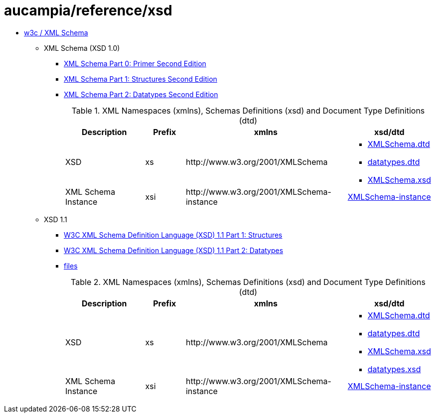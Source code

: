 = aucampia/reference/xsd

* link:http://www.w3.org/XML/Schema[ w3c / XML Schema ]
** XML Schema (XSD 1.0)
*** link:http://www.w3.org/TR/xmlschema-0/[ XML Schema Part 0: Primer Second Edition ]
*** link:http://www.w3.org/TR/xmlschema-1/[ XML Schema Part 1: Structures Second Edition ]
*** link:http://www.w3.org/TR/xmlschema-2/[ XML Schema Part 2: Datatypes Second Edition ]
+
.XML Namespaces (xmlns), Schemas Definitions (xsd) and Document Type Definitions (dtd)
[cols="2,1,4,2", options="header"]
|===
|Description
|Prefix
|xmlns
|xsd/dtd

|XSD
|xs
|+http://www.w3.org/2001/XMLSchema+
a|
* link:http://www.w3.org/2001/XMLSchema.dtd[ XMLSchema.dtd ]
* link:http://www.w3.org/2001/datatypes.dtd[ datatypes.dtd ]
* link:http://www.w3.org/2001/XMLSchema.xsd[ XMLSchema.xsd ]

|XML Schema Instance
|xsi
|+http://www.w3.org/2001/XMLSchema-instance+
|link:http://www.w3.org/2001/XMLSchema-instance[ XMLSchema-instance ]

|===

** XSD 1.1
*** link:http://www.w3.org/TR/xmlschema11-1/[ W3C XML Schema Definition Language (XSD) 1.1 Part 1: Structures ]
*** link:http://www.w3.org/TR/xmlschema11-2/[ W3C XML Schema Definition Language (XSD) 1.1 Part 2: Datatypes ]
*** link:http://www.w3.org/2009/XMLSchema/[ files ]
+
.XML Namespaces (xmlns), Schemas Definitions (xsd) and Document Type Definitions (dtd)
[cols="2,1,4,2", options="header"]
|===
|Description
|Prefix
|xmlns
|xsd/dtd

|XSD
|xs
|+http://www.w3.org/2001/XMLSchema+
a|
* link:http://www.w3.org/2009/XMLSchema/XMLSchema.dtd[ XMLSchema.dtd ]
* link:http://www.w3.org/2009/XMLSchema/datatypes.dtd[ datatypes.dtd ]
* link:http://www.w3.org/2009/XMLSchema/XMLSchema.xsd[ XMLSchema.xsd ]
* link:http://www.w3.org/2009/XMLSchema/datatypes.xsd[ datatypes.xsd ]

|XML Schema Instance
|xsi
|+http://www.w3.org/2001/XMLSchema-instance+
|link:http://www.w3.org/2001/XMLSchema-instance[ XMLSchema-instance ]

|===
